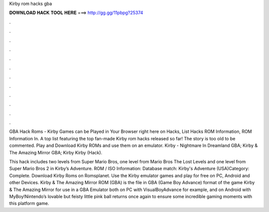 Kirby rom hacks gba



𝐃𝐎𝐖𝐍𝐋𝐎𝐀𝐃 𝐇𝐀𝐂𝐊 𝐓𝐎𝐎𝐋 𝐇𝐄𝐑𝐄 ===> http://gg.gg/11pbpg?25374



.



.



.



.



.



.



.



.



.



.



.



.

GBA Hack Roms - Kirby Games can be Played in Your Browser right here on  Hacks, List Hacks ROM Information, ROM Information In. A top list featuring the top fan-made Kirby rom hacks released so far! The story is too old to be commented. Play and Download Kirby ROMs and use them on an emulator. Kirby - Nightmare In Dreamland GBA; Kirby & The Amazing Mirror GBA; Kirby Kirby (Hack).

This hack includes two levels from Super Mario Bros, one level from Mario Bros The Lost Levels and one level from Super Mario Bros 2 in Kirby’s Adventure. ROM / ISO Information: Database match: Kirby's Adventure (USA)Category: Complete. Download Kirby Roms on Romsplanet. Use the Kirby emulator games and play for free on PC, Android and other Devices. Kirby & The Amazing Mirror ROM (GBA) is the file in GBA (Game Boy Advance) format of the game Kirby & The Amazing Mirror for use in a GBA Emulator both on PC with VisualBoyAdvance for example, and on Android with MyBoy!Nintendo’s lovable but feisty little pink ball returns once again to ensure some incredible gaming moments with this platform game.
